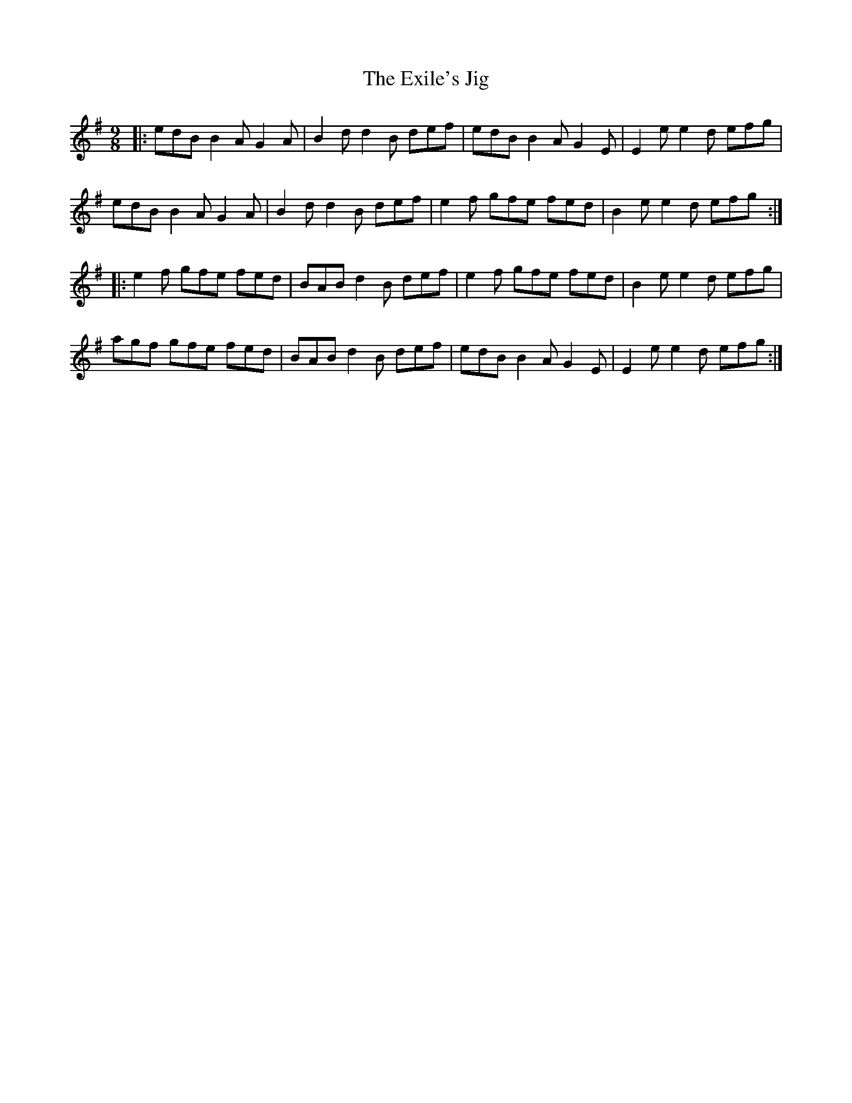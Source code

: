 X: 12174
T: Exile's Jig, The
R: slip jig
M: 9/8
K: Eminor
|:edB B2A G2A|B2d d2B def|edB B2A G2E|E2e e2d efg|
edB B2A G2A|B2d d2B def|e2f gfe fed|B2e e2d efg:|
|:e2f gfe fed|BAB d2B def|e2f gfe fed|B2e e2d efg|
agf gfe fed|BAB d2B def|edB B2A G2E|E2e e2d efg:|

